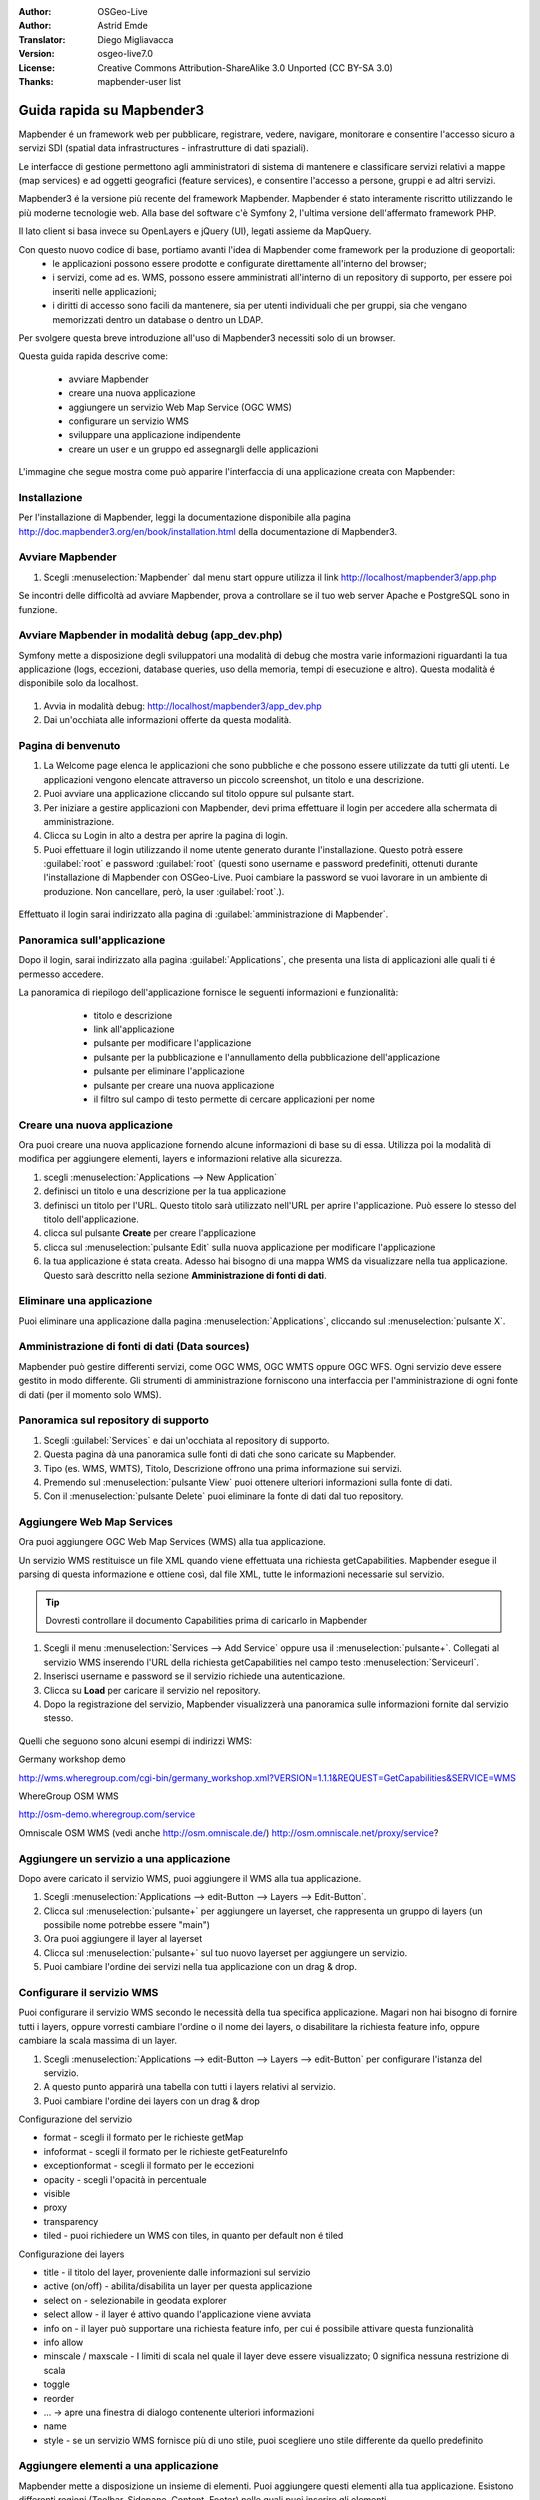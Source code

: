 :Author: OSGeo-Live
:Author: Astrid Emde
:Translator: Diego Migliavacca
:Version: osgeo-live7.0
:License: Creative Commons Attribution-ShareAlike 3.0 Unported  (CC BY-SA 3.0)
:Thanks: mapbender-user list

.. image:: ../../images/project_logos/logo-Mapbender3.png
  :scale: 100 %
  :alt: project logo
  :align: right

********************************************************************************
Guida rapida su Mapbender3
********************************************************************************

Mapbender é un framework web per pubblicare, registrare, vedere, navigare, monitorare e consentire l'accesso sicuro a servizi SDI (spatial data infrastructures - infrastrutture di dati spaziali). 

Le interfacce di gestione permettono agli amministratori di sistema di mantenere e classificare servizi relativi a mappe (map services) e ad oggetti geografici (feature services), e consentire l'accesso a persone, gruppi e ad altri servizi.

Mapbender3 é la versione più recente del framework Mapbender. Mapbender é stato interamente riscritto utilizzando le più moderne tecnologie web. Alla base del software c'è Symfony 2, l'ultima versione dell'affermato framework PHP.

Il lato client si basa invece su OpenLayers e jQuery (UI), legati assieme da MapQuery.

Con questo nuovo codice di base, portiamo avanti l'idea di Mapbender come framework per la produzione di geoportali:
	* le applicazioni possono essere prodotte e configurate direttamente all'interno del browser;
	* i servizi, come ad es. WMS, possono essere amministrati all'interno di un repository di supporto, per essere poi inseriti nelle applicazioni;
	* i diritti di accesso sono facili da mantenere, sia per utenti individuali che per gruppi, sia che vengano memorizzati dentro un database o dentro un LDAP.


Per svolgere questa breve introduzione all'uso di Mapbender3 necessiti solo di un browser.

Questa guida rapida descrive come:

	* avviare Mapbender
	* creare una nuova applicazione
	* aggiungere un servizio Web Map Service (OGC WMS)
	* configurare un servizio WMS
	* sviluppare una applicazione indipendente
	* creare un user e un gruppo ed assegnargli delle applicazioni

L'immagine che segue mostra come può apparire l'interfaccia di una applicazione creata con Mapbender:

  .. image:: ../../images/screenshots/800x600/mapbender3_basic_application.png
     :scale: 80


Installazione
================================================================================
Per l'installazione di Mapbender, leggi la documentazione disponibile alla pagina http://doc.mapbender3.org/en/book/installation.html della documentazione di Mapbender3.


Avviare Mapbender
================================================================================

#. Scegli  :menuselection:`Mapbender` dal menu start oppure utilizza il link http://localhost/mapbender3/app.php


Se incontri delle difficoltà ad avviare Mapbender, prova a controllare se il tuo web server Apache e PostgreSQL sono in funzione.


Avviare Mapbender in modalità debug (app_dev.php)
================================================================================
Symfony mette a disposizione degli sviluppatori una modalità di debug che mostra varie informazioni riguardanti la tua applicazione (logs, eccezioni, database queries, uso della memoria, tempi di esecuzione e altro). Questa modalità é disponibile solo da localhost.

  .. image:: ../../images/screenshots/800x600/mapbender3_app_dev.png
     :scale: 80


#. Avvia in modalità debug: http://localhost/mapbender3/app_dev.php

#. Dai un'occhiata alle informazioni offerte da questa modalità.


  .. image:: ../../images/screenshots/800x600/mapbender3_symfony_profiler.png
     :scale: 80


Pagina di benvenuto
================================================================================

#. La Welcome page elenca le applicazioni che sono pubbliche e che possono essere utilizzate da tutti gli utenti. Le applicazioni vengono elencate attraverso un piccolo screenshot, un titolo e una descrizione.

#. Puoi avviare una applicazione cliccando sul titolo oppure sul pulsante start.

#. Per iniziare a gestire applicazioni con Mapbender, devi prima effettuare il login per accedere alla schermata di amministrazione.

#. Clicca su Login in alto a destra per aprire la pagina di login.

#. Puoi effettuare il login utilizzando il nome utente generato durante l'installazione. Questo potrà essere :guilabel:`root` e password :guilabel:`root` (questi sono username e password predefiniti, ottenuti durante l'installazione di Mapbender con OSGeo-Live. Puoi cambiare la password se vuoi lavorare in un ambiente di produzione. Non cancellare, però, la user :guilabel:`root`.).
  
  .. image:: ../../images/screenshots/800x600/mapbender3_welcome.png
     :scale: 80


Effettuato il login sarai indirizzato alla pagina di :guilabel:`amministrazione di Mapbender`.



Panoramica sull'applicazione
================================================================================
Dopo il login, sarai indirizzato alla pagina :guilabel:`Applications`, che presenta una lista di applicazioni alle quali ti é permesso accedere.

La panoramica di riepilogo dell'applicazione fornisce le seguenti informazioni e funzionalità:

	* titolo e descrizione
 	* link all'applicazione
 	* pulsante per modificare l'applicazione
 	* pulsante per la pubblicazione e l'annullamento della pubblicazione dell'applicazione
 	* pulsante per eliminare l'applicazione
 	* pulsante per creare una nuova applicazione
 	* il filtro sul campo di testo permette di cercare applicazioni per nome

  .. NON ANCORA IMPLEMENTATO: In Mapbender hai a disposizione dei template di applicazioni, che puoi usare per creare le tue nuove applicazioni.

  .. image:: ../../images/screenshots/800x600/mapbender3_application_overview.png
     :scale: 80


Creare una nuova applicazione
================================================================================
Ora puoi creare una nuova applicazione fornendo alcune informazioni di base su di essa. Utilizza poi la modalità di modifica per aggiungere elementi, layers e informazioni relative alla sicurezza.

#. scegli :menuselection:`Applications --> New Application`

#. definisci un titolo e una descrizione per la tua applicazione

#. definisci un titolo per l'URL. Questo titolo sarà utilizzato nell'URL per aprire l'applicazione. Può essere lo stesso del titolo dell'applicazione.

#. clicca sul pulsante **Create** per creare l'applicazione

#. clicca sul :menuselection:`pulsante Edit` sulla nuova applicazione per modificare l'applicazione

#. la tua applicazione é stata creata. Adesso hai bisogno di una mappa WMS da visualizzare nella tua applicazione. Questo sarà descritto nella sezione **Amministrazione di fonti di dati**.

  .. image:: ../../images/screenshots/800x600/mapbender3_create_application.png
     :scale: 80

..
  NON ANCORA IMPLEMENTATO
  Copia o rinomina una applicazione
  ================================================================================
 Puoi anche creare una nuova applicazione facendo la copia di una applicazione esistente. Vai a :menuselection:`Application Management --> Rename/copy application`, scegli l'applicazione che vuoi copiare e definisci un nome per la nuova applicazione. Questa funzionalità non solo copia l'applicazione, ma copia anche i servizi relativi all'applicazione e gli utenti/gruppi (opzionale). Questo significa che la nuova applicazione avrà già dei map services, e gli utenti e i gruppi che hanno accesso all'applicazione copiata avranno accesso anche alla nuova applicazione.


Eliminare una applicazione
================================================================================
Puoi eliminare una applicazione dalla pagina :menuselection:`Applications`, cliccando sul :menuselection:`pulsante X`.

..
  NON ANCORA IMPLEMENTATO
  Esportare una applicazione
  ================================================================================
  Puoi esportare una applicazione come SQL attraverso :menuselection:`Applications --> Export  application (SQL)`. L'SQL contiene tutte le definizioni degli elementi dell'applicazione e può anche essere importato in un'altra installazione di Mapbender.

  .. tip:: L'esportazione di una applicazione non contiene le informazioni relative ai servizi e le informazioni riguardanti l'accesso di utenti e gruppi.


Amministrazione di fonti di dati (Data sources)
================================================================================
Mapbender può gestire differenti servizi, come OGC WMS, OGC WMTS oppure OGC WFS. Ogni servizio deve essere gestito in modo differente. Gli strumenti di amministrazione forniscono una interfaccia per l'amministrazione di ogni fonte di dati (per il momento solo WMS).


Panoramica sul repository di supporto
================================================================================

#. Scegli :guilabel:`Services` e dai un'occhiata al repository di supporto.

#. Questa pagina dà una panoramica sulle fonti di dati che sono caricate su Mapbender.

#. Tipo (es. WMS, WMTS), Titolo, Descrizione offrono una prima informazione sui servizi.

#. Premendo sul :menuselection:`pulsante View` puoi ottenere ulteriori informazioni sulla fonte di dati.

#. Con il :menuselection:`pulsante Delete` puoi eliminare la fonte di dati dal tuo repository.


Aggiungere Web Map Services
================================================================================
Ora puoi aggiungere OGC Web Map Services (WMS) alla tua applicazione.

Un servizio WMS restituisce un file XML quando viene effettuata una richiesta getCapabilities. Mapbender esegue il parsing di questa informazione e ottiene così, dal file XML, tutte le informazioni necessarie sul servizio.

.. tip:: Dovresti controllare il documento Capabilities prima di caricarlo in Mapbender

#. Scegli il menu :menuselection:`Services --> Add Service` oppure usa il :menuselection:`pulsante+`. Collegati al servizio WMS inserendo l'URL della richiesta getCapabilities nel campo testo :menuselection:`Serviceurl`. 

#. Inserisci username e password se il servizio richiede una autenticazione.

#. Clicca su **Load** per caricare il servizio nel repository.

#. Dopo la registrazione del servizio, Mapbender visualizzerà una panoramica sulle informazioni fornite dal servizio stesso.

  .. image:: ../../images/screenshots/800x600/mapbender3_wms_load.png
     :scale: 80


Quelli che seguono sono alcuni esempi di indirizzi WMS:

Germany workshop demo 

http://wms.wheregroup.com/cgi-bin/germany_workshop.xml?VERSION=1.1.1&REQUEST=GetCapabilities&SERVICE=WMS 

WhereGroup OSM WMS

http://osm-demo.wheregroup.com/service

Omniscale OSM WMS (vedi anche http://osm.omniscale.de/)
http://osm.omniscale.net/proxy/service?
 

.. NON ANCORA IMPLEMENTATO
  .. tip:: Create a container application and upload every WMS just once to this container application. You can transfer the WMS from this container to other aplications. When you update the WMS the possible changes will appear in all applications that contain this WMS. You easily can copy a WMS from one to another application with the menu entry *Link WMS to application*.


Aggiungere un servizio a una applicazione
================================================================================
Dopo avere caricato il servizio WMS, puoi aggiungere il WMS alla tua applicazione.

#. Scegli :menuselection:`Applications --> edit-Button --> Layers --> Edit-Button`. 

#. Clicca sul :menuselection:`pulsante+` per aggiungere un layerset, che rappresenta un gruppo di layers (un possibile nome potrebbe essere "main")

#. Ora puoi aggiungere il layer al layerset

#. Clicca sul :menuselection:`pulsante+` sul tuo nuovo layerset per aggiungere un servizio.

#. Puoi cambiare l'ordine dei servizi nella tua applicazione con un drag & drop.
	
  .. image:: ../../images/screenshots/800x600/mapbender3_add_source_to_application.png
     :scale: 80

Configurare il servizio WMS
================================================================================
Puoi configurare il servizio WMS secondo le necessità della tua specifica applicazione. Magari non hai bisogno di fornire tutti i layers, oppure vorresti cambiare l'ordine o il nome dei layers, o disabilitare la richiesta feature info, oppure cambiare la scala massima di un layer.

#. Scegli :menuselection:`Applications --> edit-Button --> Layers --> edit-Button` per configurare l'istanza del servizio.

#. A questo punto apparirà una tabella con tutti i layers relativi al servizio.

#. Puoi cambiare l'ordine dei layers con un drag & drop

.. image:: ../../images/screenshots/800x600/mapbender3_wms_application_settings.png
  :scale: 80


Configurazione del servizio

* format - scegli il formato per le richieste getMap
* infoformat - scegli il formato per le richieste getFeatureInfo
* exceptionformat - scegli il formato per le eccezioni
* opacity - scegli l'opacità in percentuale
* visible
* proxy
* transparency
* tiled - puoi richiedere un WMS con tiles, in quanto per default non é tiled


Configurazione dei layers

* title - il titolo del layer, proveniente dalle informazioni sul servizio
* active (on/off) - abilita/disabilita un layer per questa applicazione
* select on - selezionabile in geodata explorer
* select allow - il layer é attivo quando l'applicazione viene avviata
* info on - il layer può supportare una richiesta feature info, per cui é possibile attivare questa funzionalità
* info allow 
* minscale / maxscale - I limiti di scala nel quale il layer deve essere visualizzato; 0 significa nessuna restrizione di scala
* toggle
* reorder
* ... -> apre una finestra di dialogo contenente ulteriori informazioni
* name
* style - se un servizio WMS fornisce più di uno stile, puoi scegliere uno stile differente da quello predefinito


Aggiungere elementi a una applicazione
================================================================================
Mapbender mette a disposizione un insieme di elementi. Puoi aggiungere questi elementi alla tua applicazione. Esistono differenti regioni (Toolbar, Sidepane, Content, Footer) nelle quali puoi inserire gli elementi.

  .. image:: ../../images/screenshots/800x600/mapbender3_application_add_element.png
     :scale: 80

#. Scegli :menuselection:`Applications --> edit-Button --> Layers --> Button+` per avere una panoramica sugli elementi forniti da Mapbender3.

#. Scegli un elemento dalla lista.

#. Puoi notare che ci sono differenti aree nella tua applicazione. Assicurati di aggiungere l'elemento a una regione che sia coerente con l'elemento.

#. Dai uno sguardo alla tua applicazione. Apri la tua applicazione da :menuselection:`Applications --> Applications Overview`

A questo punto dovresti avere un'idea di quanto sia semplice modificare una applicazione creata con Mapbender senza dover effettuare modifiche al codice.

  .. image:: ../../images/screenshots/800x600/mapbender3_application_elements.png
     :scale: 80

.. NON ANCORA IMPLEMENTATO 
 Quando selezioni un elemento, per esempio **map**, puoi vedere che l'elemento possiede un insieme di attributi. Questi sono attributi HTML. Definendo un elemento in Mapbender, definisci un elemento HTML. All'avvio della tua applicazione, Mapbender crea una pagina HTML partendo da tutti gli elementi definiti.

Alcuni degli elementi messi a disposizione da Mapbender3 sono:

* About Dialog
* Activity Indicator
* Button
* Coordinates Display
* Copyright
* Feature Info
* GPS-Position
* Legend
* Layertree - Table of Content
* Map
* Overview
* PrintClient
* Ruler Line/Area
* Scale Selector
* ScaleBar
* Search Router
* SRS Selector
* Spatial Reference System Selector (SRS Selector)
* Navigation Toolbar (Zoombar)
* WMS Loader

Puoi trovare informazioni dettagliate su ogni elemento nella documentazione riguardante il `bundle MapbenderCoreBundle <http://doc.mapbender3.org/en/bundles/Mapbender/CoreBundle/index.html>`_.


Ora prova da solo
================================================================================

* aggiungi un elemento Map al contenuto della tua applicazione
* aggiungi un elemento Layertree al contenuto della tua applicazione
* aggiungi un pulsante che apre il Layertree nella parte superiore della tua applicazione
* aggiungi una Navigation Toolbar al contenuto
* aggiungi un elemento Copyright e modifica il testo al suo interno
* aggiungi un SRS Selector nel footer


Amministrazione di utenti e gruppi
================================================================================
L'accesso a Mapbender richiede una procedura di autenticazione. Solo le applicazioni pubbliche possono essere utilizzate da chiunque.

Ogni utente può avere il permesso di accedere a una oppure ad un insieme di applicazioni e servizi.

.. NOT IMPLEMENTED YET
  Non c'é differenza intrinseca tra ruoli come :guilabel:`guest`, :guilabel:`operator` o :guilabel:`administrator`. Il :guilabel:`role` di un utente dipende dalle funzionalità e dai servizi a cui l'utente ha accesso attraverso la sua applicazione.


Creare un profilo utente
================================================================================

#. Per creare un profilo utente clicca su :guilabel:`New User` oppure sul :menuselection:`pulsante+`.

#. Scegli un nome e una password per il tuo profilo utente. 

#. Fornisci un indirizzo email per l'utente.

#. Salva il tuo nuovo profilo utente.

.. image:: ../../images/screenshots/800x600/mapbender3_create_user.png
     :scale: 80 


Creare un gruppo di utenti
================================================================================
#. Crea un gruppo di utenti cliccando su :guilabel:`New Group`. 

#. Definisci un nome e una descrizione per il tuo gruppo.

#. Salva il tuo nuovo gruppo.


Assegnare utenti a un gruppo
================================================================================

#. Assegna utenti a un gruppo cliccando su :guilabel:`Users --> Groups`.

#. Scegli uno o più utenti da aggiungere al gruppo attraverso il tab :menuselection:`Users`.

#. Assegna un utente a un gruppo cliccando sul pulsante :menuselection:`Users --> Edit-Button--> Groups`.

  .. image:: ../../images/screenshots/800x600/mapbender3_assign_user_to_group.png
     :scale: 80
 

Ruoli
=====
Mapbender3 fornisce differenti ruoli per l'assegnazione a un gruppo.

* Può amministrare tutto (super admin) 
* Può amministrare utenti e gruppi
* Può amministrare applicazioni

Assegna ruoli a un utente attraverso il tab :menuselection:`Users --> Edit your User --> Security`.

  .. image:: ../../images/screenshots/800x600/mapbender3_roles.png
     :scale: 80 


Assegnare una applicazione a un Utente/Gruppo
================================================================================
#. Modifica la tua applicazione cliccando su :menuselection:`Application --> Edit-Button`.

#. Scegli :menuselection:`Security`

#. Stabilisci permessi come view edit delete operator master owner 

#. Assegna un utente/gruppo all'applicazione

#. Testa la tua configurazione!

#. Effettua il logout da Mapbender cliccando su :menuselection:`Logout`.

#. Effettua il login con il nuovo profilo utente

  .. image:: ../../images/screenshots/800x600/mapbender3_security.png
     :scale: 80


Altre cose da provare
================================================================================

Quelle che seguono sono altre prove che potresti effettuare:

#. Prova ad aggiungere alcuni servizi WMS alla tua applicazione. Prova a configurare i tuoi WMS.

#. Prova a creare una applicazione indipendente.


E poi?
================================================================================

Questo é solo il primo passo verso la piena conoscenza nell'uso di Mapbender. Ci sono molte altre funzionalità che puoi provare a utilizzare.

Mapbender Project home:

  http://mapbender.org

Mapbender3 Website:

  http://mapbender3.org/

Puoi trovare alcuni tutorials ai seguenti indirizzi:

  http://doc.mapbender3.org

  http://api.mapbender3.org

Collabora con il progetto:

  http://www.mapbender3.org/Community
